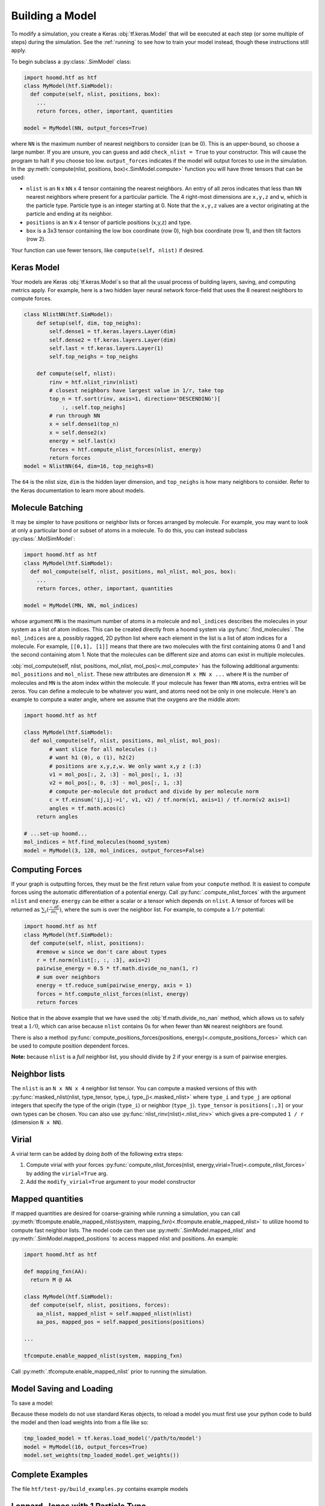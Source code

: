 .. _building_a_model:

Building a Model
==================

To modify a simulation, you create a Keras :obj:`tf.keras.Model` that will be executed at
each step (or some multiple of steps) during the simulation. See the :ref:`running`
to see how to train your model instead, though these instructions still apply.

To begin subclass a :py:class:`.SimModel` class:

.. code:: python

    import hoomd.htf as htf
    class MyModel(htf.SimModel):
      def compute(self, nlist, positions, box):
        ...
        return forces, other, important, quantities

    model = MyModel(NN, output_forces=True)

where ``NN`` is the maximum number of nearest neighbors to consider
(can be 0). This is an upper-bound, so choose a large number. If you
are unsure, you can guess and add ``check_nlist = True`` to your
constructor. This will cause the program to halt if you choose too low.
``output_forces`` indicates if the model will output forces to use in
the simulation. In the :py:meth:`compute(nlist, positions, box)<.SimModel.compute>` function you will have three
tensors that can be used:

*  ``nlist`` is an ``N`` x ``NN`` x 4 tensor containing the nearest
   neighbors. An entry of all zeros indicates that less than ``NN`` nearest
   neighbors where present for a particular particle. The 4 right-most
   dimensions are ``x,y,z`` and ``w``, which is the particle type. Particle
   type is an integer starting at 0. Note that the ``x,y,z`` values are a
   vector originating at the particle and ending at its neighbor.

* ``positions`` is an ``N`` x 4 tensor of particle positions (x,y,z) and type.

* ``box`` is a 3x3 tensor containing the low box
  coordinate (row 0), high box coordinate (row 1), and then tilt factors (row 2).

Your function can use fewer tensors, like ``compute(self, nlist)`` if
desired.

.. _Keras_Model:

Keras Model
-----------

Your models are Keras :obj:`tf.keras.Model`s so that all
the usual process of building layers, saving, and computing metrics apply. For example,
here is a two hidden layer neural network force-field that uses the 8 nearest neighbors to compute
forces.

.. code:: python

  class NlistNN(htf.SimModel):
      def setup(self, dim, top_neighs):
          self.dense1 = tf.keras.layers.Layer(dim)
          self.dense2 = tf.keras.layers.Layer(dim)
          self.last = tf.keras.layers.Layer(1)
          self.top_neighs = top_neighs

      def compute(self, nlist):
          rinv = htf.nlist_rinv(nlist)
          # closest neighbors have largest value in 1/r, take top
          top_n = tf.sort(rinv, axis=1, direction='DESCENDING')[
              :, :self.top_neighs]
          # run through NN
          x = self.dense1(top_n)
          x = self.dense2(x)
          energy = self.last(x)
          forces = htf.compute_nlist_forces(nlist, energy)
          return forces
  model = NlistNN(64, dim=16, top_neighs=8)

The ``64`` is the nlist size, ``dim`` is the hidden layer dimension, and ``top_neighs`` is how many neighbors to consider.
Refer to the Keras documentation to learn more about models.

.. _molecule_batching:

Molecule Batching
-----------------

It may be simpler to have positions or neighbor lists or forces arranged
by molecule. For example, you may want to look at only a particular bond
or subset of atoms in a molecule. To do this, you can instead subclass
:py:class:`.MolSimModel`:

.. code:: python

  import hoomd.htf as htf
  class MyModel(htf.SimModel):
    def mol_compute(self, nlist, positions, mol_nlist, mol_pos, box):
      ...
      return forces, other, important, quantities

  model = MyModel(MN, NN, mol_indices)


whose argument ``MN`` is the maximum number of atoms
in a molecule and ``mol_indices`` describes the molecules in your system as
a list of atom indices. This can be created directly from a hoomd system via :py:func:`.find_molecules`.
The ``mol_indices`` are a, possibly ragged, 2D python list where each
element in the list is a list of atom indices for a molecule. For
example, ``[[0,1], [1]]`` means that there are two molecules with the
first containing atoms 0 and 1 and the second containing atom 1. Note
that the molecules can be different size and atoms can exist in multiple
molecules.


:obj:`mol_compute(self, nlist, positions, mol_nlist, mol_pos)<.mol_compute>` has the following additional arguments:
``mol_positions`` and ``mol_nlist``. These new attributes are dimension
``M x MN x ...`` where ``M`` is the number of molecules and ``MN`` is
the atom index within the molecule. If your molecule has fewer than
``MN`` atoms, extra entries will be zeros. You can define a molecule to be
whatever you want, and atoms need not be only in one molecule. Here's an
example to compute a water angle, where we assume that the oxygens
are the middle atom:

.. code:: python

    import hoomd.htf as htf

    class MyModel(htf.SimModel):
      def mol_compute(self, nlist, positions, mol_nlist, mol_pos):
            # want slice for all molecules (:)
            # want h1 (0), o (1), h2(2)
            # positions are x,y,z,w. We only want x,y z (:3)
            v1 = mol_pos[:, 2, :3] - mol_pos[:, 1, :3]
            v2 = mol_pos[:, 0, :3] - mol_pos[:, 1, :3]
            # compute per-molecule dot product and divide by per molecule norm
            c = tf.einsum('ij,ij->i', v1, v2) / tf.norm(v1, axis=1) / tf.norm(v2 axis=1)
            angles = tf.math.acos(c)
        return angles

    # ...set-up hoomd...
    mol_indices = htf.find_molecules(hoomd_system)
    model = MyModel(3, 128, mol_indices, output_forces=False)

.. _computing_forces:

Computing Forces
----------------

If your graph is outputting forces, they must be the first return value from
your ``compute`` method. It is easiest to compute forces using
the automatic differentiation of a potential energy. Call
:py:func:`.compute_nlist_forces` with the argument ``nlist`` and ``energy``. ``energy``
can be either a scalar or a tensor which depends on ``nlist``. A tensor of
forces will be returned as :math:`\sum_i(\frac{-\partial E} {\partial n_i})`, where the sum is over
the neighbor list. For example, to compute a :math:`1 / r` potential:

.. code:: python

    import hoomd.htf as htf
    class MyModel(htf.SimModel):
      def compute(self, nlist, positions):
        #remove w since we don't care about types
        r = tf.norm(nlist[:, :, :3], axis=2)
        pairwise_energy = 0.5 * tf.math.divide_no_nan(1, r)
        # sum over neighbors
        energy = tf.reduce_sum(pairwise_energy, axis = 1)
        forces = htf.compute_nlist_forces(nlist, energy)
        return forces


Notice that in the above example that we have used the
:obj:`tf.math.divide_no_nan` method, which allows
us to safely treat a :math:`1 / 0`, which can arise because ``nlist``
contains 0s for when fewer than ``NN`` nearest neighbors are found.

There is also a method :py:func:`compute_positions_forces(positions, energy)<.compute_positions_forces>` which
can be used to compute position dependent forces.

**Note:** because ``nlist`` is a *full*
neighbor list, you should divide by 2 if your energy is a sum of
pairwise energies.

.. _neighbor_lists:

Neighbor lists
--------------

The ``nlist`` is an ``N x NN x 4``
neighbor list tensor. You can compute a masked versions of this with
:py:func:`masked_nlist(nlist, type_tensor, type_i, type_j)<.masked_nlist>`
where ``type_i`` and ``type_j`` are optional integers that specify the type of
the origin (``type_i``) or neighbor (``type_j``).  ``type_tensor`` is
``positions[:,3]`` or your own types can be chosen. You can also use :py:func:`nlist_rinv(nlist)<.nlist_rinv>` which gives a
pre-computed ``1 / r`` (dimension ``N x NN``).

.. _virial:

Virial
------

A virial term can be added by doing *both* of the following extra steps:

1. Compute virial with your forces :py:func:`compute_nlist_forces(nlist, energy,virial=True)<.compute_nlist_forces>` by adding the ``virial=True`` arg.
2. Add the ``modify_virial=True`` argument to your model constructor

.. _model_saving_and_loading:


Mapped quantities
------------------

If mapped quantities are desired for coarse-graining while running a simulation, you can call
:py:meth:`tfcompute.enable_mapped_nlist(system, mapping_fxn)<.tfcompute.enable_mapped_nlist>` to utilize hoomd to compute fast neighbor lists.
The model code can then use :py:meth:`.SimModel.mapped_nlist` and
:py:meth:`.SimModel.mapped_positions` to access mapped nlist and positions. An example:

.. code:: python

  import hoomd.htf as htf

  def mapping_fxn(AA):
    return M @ AA

  class MyModel(htf.SimModel):
    def compute(self, nlist, positions, forces):
      aa_nlist, mapped_nlist = self.mapped_nlist(nlist)
      aa_pos, mapped_pos = self.mapped_positions(positions)

  ...

  tfcompute.enable_mapped_nlist(system, mapping_fxn)

Call :py:meth:`.tfcompute.enable_mapped_nlist` prior to running
the simulation.

Model Saving and Loading
---------------------------

To save a model:

.. code::python

  model.save('/path/to/save')

Because these models do not use standard Keras objects, to reload a model
you must first use your python code to build the model and then
load weights into from a file like so:

.. code:: python

  tmp_loaded_model = tf.keras.load_model('/path/to/model')
  model = MyModel(16, output_forces=True)
  model.set_weights(tmp_loaded_model.get_weights())

.. _complete_examples:

Complete Examples
-----------------

The file ``htf/test-py/build_examples.py`` contains example models

.. _lennard_jones_example:

Lennard-Jones with 1 Particle Type
----------------------------------

.. code:: python

  class LJModel(htf.SimModel):
      def compute(self, nlist):
          # get r
          rinv = htf.nlist_rinv(nlist)
          inv_r6 = rinv**6
          # pairwise energy. Double count -> divide by 2
          p_energy = 4.0 / 2.0 * (inv_r6 * inv_r6 - inv_r6)
          # sum over pairwise energy
          energy = tf.reduce_sum(input_tensor=p_energy, axis=1)
          forces = htf.compute_nlist_forces(nlist, energy)
          return forces
